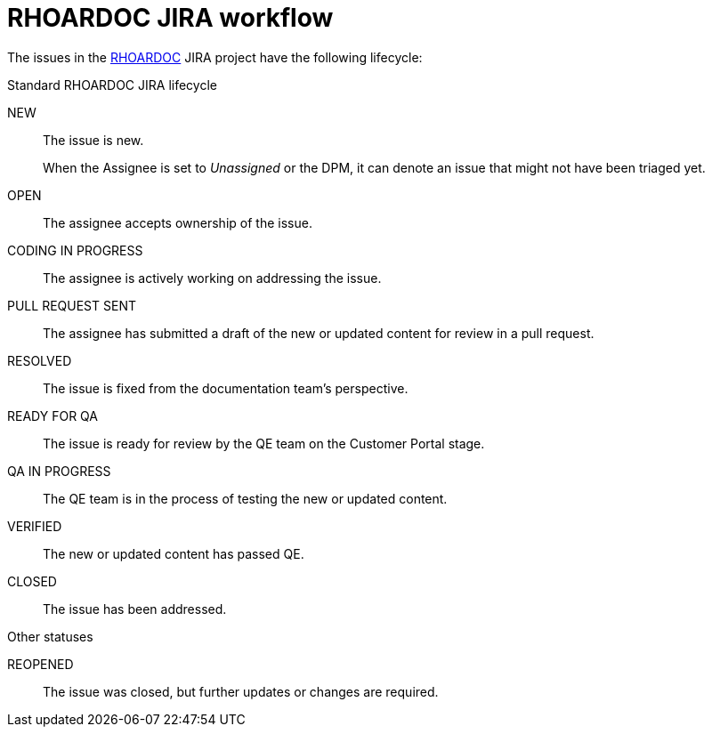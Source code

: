 
[id='rhoardoc-jira-workflow_{context}']
= RHOARDOC JIRA workflow

The issues in the link:https://issues.jboss.org/browse/RHOARDOC[RHOARDOC^] JIRA project have the following lifecycle:

.Standard RHOARDOC JIRA lifecycle
NEW:: The issue is new.
+
When the Assignee is set to _Unassigned_ or the DPM, it can denote an issue that might not have been triaged yet.

OPEN:: The assignee accepts ownership of the issue.

CODING IN PROGRESS:: The assignee is actively working on addressing the issue.

PULL REQUEST SENT:: The assignee has submitted a draft of the new or updated content for review in a pull request.

RESOLVED:: The issue is fixed from the documentation team's perspective.

READY FOR QA:: The issue is ready for review by the QE team on the Customer Portal stage.

QA IN PROGRESS:: The QE team is in the process of testing the new or updated content.

VERIFIED:: The new or updated content has passed QE.

CLOSED:: The issue has been addressed.

.Other statuses
REOPENED:: The issue was closed, but further updates or changes are required.

